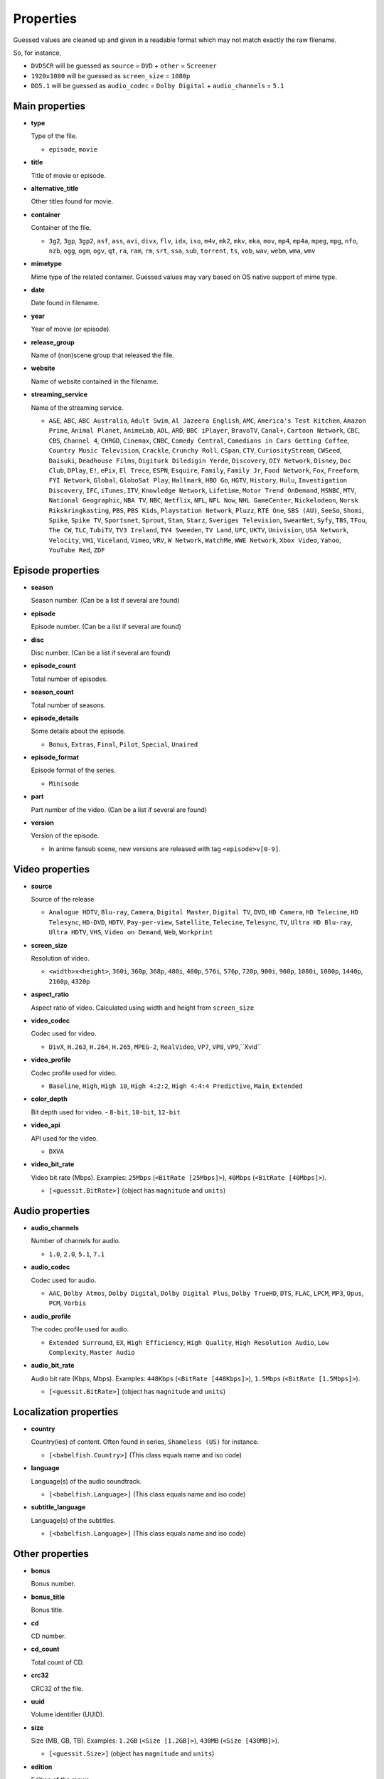 .. _properties:

Properties
==========

Guessed values are cleaned up and given in a readable format
which may not match exactly the raw filename.

So, for instance,

- ``DVDSCR`` will be guessed as ``source`` = ``DVD`` + ``other`` = ``Screener``
- ``1920x1080`` will be guessed as ``screen_size`` = ``1080p``
- ``DD5.1`` will be guessed as ``audio_codec`` = ``Dolby Digital`` + ``audio_channels`` = ``5.1``


Main properties
---------------

- **type**

  Type of the file.

  - ``episode``, ``movie``


- **title**

  Title of movie or episode.


- **alternative_title**

  Other titles found for movie.


- **container**

  Container of the file.

  - ``3g2``, ``3gp``, ``3gp2``, ``asf``, ``ass``, ``avi``, ``divx``, ``flv``, ``idx``, ``iso``, ``m4v``, ``mk2``,
    ``mkv``, ``mka``, ``mov``, ``mp4``, ``mp4a``, ``mpeg``, ``mpg``, ``nfo``, ``nzb``, ``ogg``, ``ogm``, ``ogv``,
    ``qt``, ``ra``, ``ram``, ``rm``, ``srt``, ``ssa``, ``sub``, ``torrent``, ``ts``, ``vob``, ``wav``, ``webm``,
    ``wma``, ``wmv``


- **mimetype**

  Mime type of the related container. Guessed values may vary based on OS native support of mime type.


- **date**

  Date found in filename.


- **year**

  Year of movie (or episode).


- **release_group**

  Name of (non)scene group that released the file.


- **website**

  Name of website contained in the filename.


- **streaming_service**

  Name of the streaming service.

  - ``A&E``, ``ABC``, ``ABC Australia``, ``Adult Swim``, ``Al Jazeera English``, ``AMC``, ``America's Test Kitchen``,
    ``Amazon Prime``, ``Animal Planet``, ``AnimeLab``, ``AOL``, ``ARD``, ``BBC iPlayer``, ``BravoTV``, ``Canal+``,
    ``Cartoon Network``, ``CBC``, ``CBS``, ``Channel 4``, ``CHRGD``, ``Cinemax``, ``CNBC``, ``Comedy Central``,
    ``Comedians in Cars Getting Coffee``, ``Country Music Television``, ``Crackle``, ``Crunchy Roll``, ``CSpan``,
    ``CTV``, ``CuriosityStream``, ``CWSeed``, ``Daisuki``, ``Deadhouse Films``, ``Digiturk Diledigin Yerde``,
    ``Discovery``, ``DIY Network``, ``Disney``, ``Doc Club``, ``DPlay``, ``E!``, ``ePix``, ``El Trece``, ``ESPN``,
    ``Esquire``, ``Family``, ``Family Jr``, ``Food Network``, ``Fox``, ``Freeform``, ``FYI Network``, ``Global``,
    ``GloboSat Play``, ``Hallmark``, ``HBO Go``, ``HGTV``, ``History``, ``Hulu``, ``Investigation Discovery``, ``IFC``,
    ``iTunes``, ``ITV``, ``Knowledge Network``, ``Lifetime``, ``Motor Trend OnDemand``, ``MSNBC``, ``MTV``,
    ``National Geographic``, ``NBA TV``, ``NBC``, ``Netflix``, ``NFL``, ``NFL Now``, ``NHL GameCenter``,
    ``Nickelodeon``, ``Norsk Rikskringkasting``, ``PBS``, ``PBS Kids``, ``Playstation Network``, ``Pluzz``, ``RTE One``,
    ``SBS (AU)``, ``SeeSo``, ``Shomi``, ``Spike``, ``Spike TV``, ``Sportsnet``, ``Sprout``, ``Stan``, ``Starz``,
    ``Sveriges Television``, ``SwearNet``, ``Syfy``, ``TBS``, ``TFou``, ``The CW``, ``TLC``, ``TubiTV``,
    ``TV3 Ireland``, ``TV4 Sweeden``, ``TV Land``, ``UFC``, ``UKTV``, ``Univision``, ``USA Network``, ``Velocity``,
    ``VH1``, ``Viceland``, ``Vimeo``, ``VRV``, ``W Network``, ``WatchMe``, ``WWE Network``, ``Xbox Video``, ``Yahoo``,
    ``YouTube Red``, ``ZDF``


Episode properties
------------------

- **season**

  Season number. (Can be a list if several are found)


- **episode**

  Episode number. (Can be a list if several are found)


- **disc**

  Disc number. (Can be a list if several are found)


- **episode_count**

  Total number of episodes.


- **season_count**

  Total number of seasons.


- **episode_details**

  Some details about the episode.

  - ``Bonus``, ``Extras``, ``Final``, ``Pilot``, ``Special``, ``Unaired``


- **episode_format**

  Episode format of the series.

  - ``Minisode``


- **part**

  Part number of the video. (Can be a list if several are found)


- **version**

  Version of the episode.

  - In anime fansub scene, new versions are released with tag ``<episode>v[0-9]``.


Video properties
----------------

- **source**

  Source of the release

  - ``Analogue HDTV``, ``Blu-ray``, ``Camera``, ``Digital Master``, ``Digital TV``, ``DVD``, ``HD Camera``,
    ``HD Telecine``, ``HD Telesync``, ``HD-DVD``, ``HDTV``, ``Pay-per-view``, ``Satellite``, ``Telecine``, ``Telesync``,
    ``TV``, ``Ultra HD Blu-ray``, ``Ultra HDTV``, ``VHS``, ``Video on Demand``, ``Web``, ``Workprint``


- **screen_size**

  Resolution of video.

  - ``<width>x<height>``, ``360i``, ``360p``, ``368p``, ``480i``, ``480p``, ``576i``, ``576p``, ``720p``, ``900i``,
    ``900p``, ``1080i``, ``1080p``, ``1440p``, ``2160p``, ``4320p``


- **aspect_ratio**

  Aspect ratio of video. Calculated using width and height from ``screen_size``


- **video_codec**

  Codec used for video.

  - ``DivX``, ``H.263``, ``H.264``, ``H.265``, ``MPEG-2``, ``RealVideo``, ``VP7``, ``VP8``, ``VP9``,``Xvid``


- **video_profile**

  Codec profile used for video.

  - ``Baseline``, ``High``, ``High 10``, ``High 4:2:2``, ``High 4:4:4 Predictive``, ``Main``, ``Extended``


- **color_depth**

  Bit depth used for video.
  - ``8-bit``, ``10-bit``, ``12-bit``


- **video_api**

  API used for the video.

  - ``DXVA``


- **video_bit_rate**

  Video bit rate (Mbps). Examples: ``25Mbps`` (``<BitRate [25Mbps]>``), ``40Mbps`` (``<BitRate [40Mbps]>``).

  - ``[<guessit.BitRate>]`` (object has ``magnitude`` and ``units``)


Audio properties
----------------

- **audio_channels**

  Number of channels for audio.

  - ``1.0``, ``2.0``, ``5.1``, ``7.1``


- **audio_codec**

  Codec used for audio.

  - ``AAC``, ``Dolby Atmos``, ``Dolby Digital``, ``Dolby Digital Plus``, ``Dolby TrueHD``, ``DTS``,  ``FLAC``, ``LPCM``,
    ``MP3``, ``Opus``, ``PCM``, ``Vorbis``


- **audio_profile**

  The codec profile used for audio.

  - ``Extended Surround``, ``EX``, ``High Efficiency``, ``High Quality``, ``High Resolution Audio``, ``Low Complexity``,
    ``Master Audio``


- **audio_bit_rate**

  Audio bit rate (Kbps, Mbps). Examples: ``448Kbps`` (``<BitRate [448Kbps]>``), ``1.5Mbps`` (``<BitRate [1.5Mbps]>``).

  - ``[<guessit.BitRate>]`` (object has ``magnitude`` and ``units``)


Localization properties
-----------------------

- **country**

  Country(ies) of content. Often found in series, ``Shameless (US)`` for instance.

  - ``[<babelfish.Country>]`` (This class equals name and iso code)


- **language**

  Language(s) of the audio soundtrack.

  - ``[<babelfish.Language>]`` (This class equals name and iso code)


- **subtitle_language**

  Language(s) of the subtitles.

  - ``[<babelfish.Language>]`` (This class equals name and iso code)


Other properties
----------------

- **bonus**

  Bonus number.


- **bonus_title**

  Bonus title.


- **cd**

  CD number.


- **cd_count**

  Total count of CD.


- **crc32**

  CRC32 of the file.


- **uuid**

  Volume identifier (UUID).


- **size**

  Size (MB, GB, TB). Examples: ``1.2GB`` (``<Size [1.2GB]>``), ``430MB`` (``<Size [430MB]>``).

  - ``[<guessit.Size>]`` (object has ``magnitude`` and ``units``)


- **edition**

  Edition of the movie.

  - ``Alternative Cut``, ``Collector``, ``Criterion``, ``Deluxe``, ``Director's Cut``, ``Director's Definitive Cut``,
    ``Extended``, ``Fan``, ``Festival``, ``IMAX``, ``Remastered``, ``Special``, ``Limited``, ``Theatrical``,
    ``Ultimate``, ``Uncensored``, ``Uncut``, ``Unrated``


- **film**

  Film number of this movie.


- **film_title**

  Film title of this movie.


- **film_series**

  Film series of this movie.


- **other**

  Other property will appear under this property.

  - ``3D``, ``Audio Fixed``, ``Bonus``, ``BT.2020``, ``Classic``, ``Colorized``, ``Complete``, ``Converted``,
    ``Documentary``, ``Dolby Vision``, ``Dual Audio``, ``East Coast Feed``, ``Fan Subtitled``, ``Fast Subtitled``,
    ``Full HD``, ``Hardcoded Subtitles``, ``HD``, ``HDR10``, ``High Frame Rate``, ``High Quality``, ``High Resolution``,
    ``Internal``, ``Line Dubbed``, ``Line Audio``, ``Mic Dubbed``, ``Micro HD``, ``Mux``, ``NTSC``, ``Open Matte``,
    ``Original Aspect Ratio``, ``Original Video``, ``PAL``, ``Preair``, ``Proper``, ``PS Vita``, ``Read NFO``,
    ``Region 5``, ``Region C``, ``Reencoded``, ``Remux``, ``Retail``, ``Rip``, ``Screener``, ``SECAM``,
    ``Standard Dynamic Range``, ``Straight to Video``, ``Sync Fixed``, ``Trailer``, ``Ultra HD``, ``Upscaled``,
    ``West Coast Feed``, ``Widescreen``, ``XXX``

